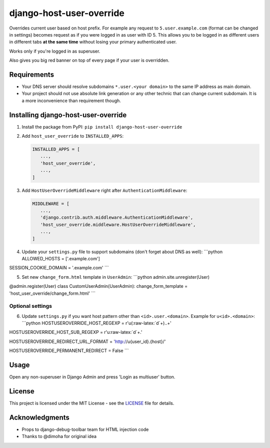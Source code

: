 django-host-user-override
=========================

Overrides current user based on host prefix. For example any request to
``5.user.example.com`` (format can be changed in settings) becomes
request as if you were logged in as user with ID 5. This allows you to
be logged in as different users in different tabs **at the same time**
without losing your primary authenticated user.

Works only if you're logged in as superuser.

Also gives you big red banner on top of every page if your user is
overridden.

Requirements
------------

-  Your DNS server should resolve subdomains ``*.user.<your domain>`` to
   the same IP address as main domain.
-  Your project should not use absolute link generation or any other
   technic that can change current subdomain. It is a more inconvenience
   than requirement though.

Installing django-host-user-override
------------------------------------

1. Install the package from PyPI:
   ``pip install django-host-user-override``

2. Add ``host_user_override`` to ``INSTALLED_APPS``:

   .. code:: python

       INSTALLED_APPS = [
          ...,
          'host_user_override',
          ...,
       ]

3. Add ``HostUserOverrideMiddleware`` right after
   ``AuthenticationMiddleware``:

   .. code:: python

       MIDDLEWARE = [
          ...,
          'django.contrib.auth.middleware.AuthenticationMiddleware',
          'host_user_override.middleware.HostUserOverrideMiddleware',
          ...,
       ]

4. Update your ``settings.py`` file to support subdomains (don't forget
   about DNS as well): \`\`\`python ALLOWED\_HOSTS = ['.example.com']

SESSION\_COOKIE\_DOMAIN = '.example.com' \`\`\`

5. Set new ``change_form.html`` template in ``UserAdmin``: \`\`\`python
   admin.site.unregister(User)

@admin.register(User) class CustomUserAdmin(UserAdmin):
change\_form\_template = 'host\_user\_override/change\_form.html' \`\`\`

Optional settings
~~~~~~~~~~~~~~~~~

6. Update ``settings.py`` if you want host pattern other than
   ``<id>.user.<domain>``. Example for ``u<id>.<domain>``: \`\`\`python
   HOSTUSEROVERRIDE\_HOST\_REGEXP = r'u(:raw-latex:`\d`+)..+'

HOSTUSEROVERRIDE\_HOST\_SUB\_REGEXP = r'u:raw-latex:`\d`+.'

HOSTUSEROVERRIDE\_REDIRECT\_URL\_FORMAT = 'http://u{user\_id}.{host}/'

HOSTUSEROVERRIDE\_PERMANENT\_REDIRECT = False \`\`\`

Usage
-----

Open any non-superuser in Django Admin and press 'Login as multiuser'
button.

License
-------

This project is licensed under the MIT License - see the
`LICENSE <LICENSE>`__ file for details.

Acknowledgments
---------------

-  Props to django-debug-toolbar team for HTML injection code
-  Thanks to @dimoha for original idea


